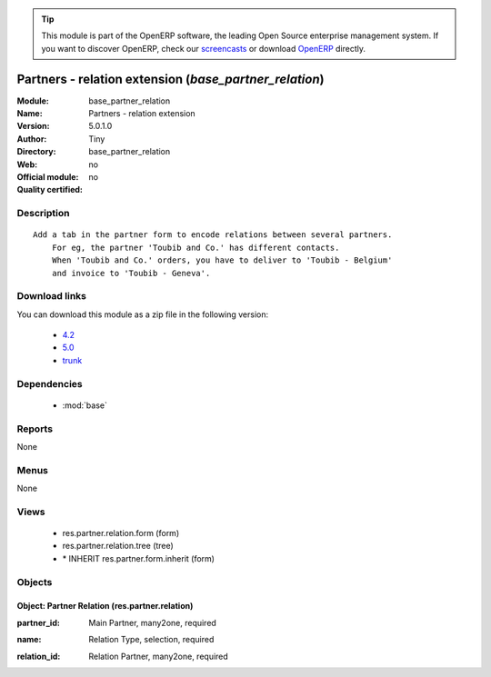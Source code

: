 
.. i18n: .. module:: base_partner_relation
.. i18n:     :synopsis: Partners - relation extension 
.. i18n:     :noindex:
.. i18n: .. 
..

.. module:: base_partner_relation
    :synopsis: Partners - relation extension 
    :noindex:
.. 

.. i18n: .. raw:: html
.. i18n: 
.. i18n:       <br />
.. i18n:     <link rel="stylesheet" href="../_static/hide_objects_in_sidebar.css" type="text/css" />
..

.. raw:: html

      <br />
    <link rel="stylesheet" href="../_static/hide_objects_in_sidebar.css" type="text/css" />

.. i18n: .. tip:: This module is part of the OpenERP software, the leading Open Source 
.. i18n:   enterprise management system. If you want to discover OpenERP, check our 
.. i18n:   `screencasts <http://openerp.tv>`_ or download 
.. i18n:   `OpenERP <http://openerp.com>`_ directly.
..

.. tip:: This module is part of the OpenERP software, the leading Open Source 
  enterprise management system. If you want to discover OpenERP, check our 
  `screencasts <http://openerp.tv>`_ or download 
  `OpenERP <http://openerp.com>`_ directly.

.. i18n: .. raw:: html
.. i18n: 
.. i18n:     <div class="js-kit-rating" title="" permalink="" standalone="yes" path="/base_partner_relation"></div>
.. i18n:     <script src="http://js-kit.com/ratings.js"></script>
..

.. raw:: html

    <div class="js-kit-rating" title="" permalink="" standalone="yes" path="/base_partner_relation"></div>
    <script src="http://js-kit.com/ratings.js"></script>

.. i18n: Partners - relation extension (*base_partner_relation*)
.. i18n: =======================================================
.. i18n: :Module: base_partner_relation
.. i18n: :Name: Partners - relation extension
.. i18n: :Version: 5.0.1.0
.. i18n: :Author: Tiny
.. i18n: :Directory: base_partner_relation
.. i18n: :Web: 
.. i18n: :Official module: no
.. i18n: :Quality certified: no
..

Partners - relation extension (*base_partner_relation*)
=======================================================
:Module: base_partner_relation
:Name: Partners - relation extension
:Version: 5.0.1.0
:Author: Tiny
:Directory: base_partner_relation
:Web: 
:Official module: no
:Quality certified: no

.. i18n: Description
.. i18n: -----------
..

Description
-----------

.. i18n: ::
.. i18n: 
.. i18n:   Add a tab in the partner form to encode relations between several partners.
.. i18n:       For eg, the partner 'Toubib and Co.' has different contacts.
.. i18n:       When 'Toubib and Co.' orders, you have to deliver to 'Toubib - Belgium'
.. i18n:       and invoice to 'Toubib - Geneva'.
..

::

  Add a tab in the partner form to encode relations between several partners.
      For eg, the partner 'Toubib and Co.' has different contacts.
      When 'Toubib and Co.' orders, you have to deliver to 'Toubib - Belgium'
      and invoice to 'Toubib - Geneva'.

.. i18n: Download links
.. i18n: --------------
..

Download links
--------------

.. i18n: You can download this module as a zip file in the following version:
..

You can download this module as a zip file in the following version:

.. i18n:   * `4.2 <http://www.openerp.com/download/modules/4.2/base_partner_relation.zip>`_
.. i18n:   * `5.0 <http://www.openerp.com/download/modules/5.0/base_partner_relation.zip>`_
.. i18n:   * `trunk <http://www.openerp.com/download/modules/trunk/base_partner_relation.zip>`_
..

  * `4.2 <http://www.openerp.com/download/modules/4.2/base_partner_relation.zip>`_
  * `5.0 <http://www.openerp.com/download/modules/5.0/base_partner_relation.zip>`_
  * `trunk <http://www.openerp.com/download/modules/trunk/base_partner_relation.zip>`_

.. i18n: Dependencies
.. i18n: ------------
..

Dependencies
------------

.. i18n:  * :mod:`base`
..

 * :mod:`base`

.. i18n: Reports
.. i18n: -------
..

Reports
-------

.. i18n: None
..

None

.. i18n: Menus
.. i18n: -------
..

Menus
-------

.. i18n: None
..

None

.. i18n: Views
.. i18n: -----
..

Views
-----

.. i18n:  * res.partner.relation.form (form)
.. i18n:  * res.partner.relation.tree (tree)
.. i18n:  * \* INHERIT res.partner.form.inherit (form)
..

 * res.partner.relation.form (form)
 * res.partner.relation.tree (tree)
 * \* INHERIT res.partner.form.inherit (form)

.. i18n: Objects
.. i18n: -------
..

Objects
-------

.. i18n: Object: Partner Relation (res.partner.relation)
.. i18n: ###############################################
..

Object: Partner Relation (res.partner.relation)
###############################################

.. i18n: :partner_id: Main Partner, many2one, required
..

:partner_id: Main Partner, many2one, required

.. i18n: :name: Relation Type, selection, required
..

:name: Relation Type, selection, required

.. i18n: :relation_id: Relation Partner, many2one, required
..

:relation_id: Relation Partner, many2one, required
